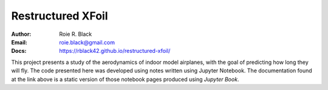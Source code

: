Restructured XFoil
##################

:Author: Roie R. Black
:Email: roie.black@gmail.com
:Docs: https://rblack42.github.io/restructured-xfoil/

This project presents a study of the aerodynamics of indoor model airplanes,
with the goal of predicting how long they will fly. The code presented here was
developed using notes written using Jupyter Notebook. The documentation found
at the link above is a static version of those notebook pages produced using
*Jupyter Book*. 
